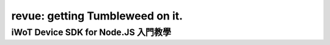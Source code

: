 ﻿################################
revue: getting Tumbleweed on it.
################################

iWoT Device SDK for Node.JS 入門教學
====================================
